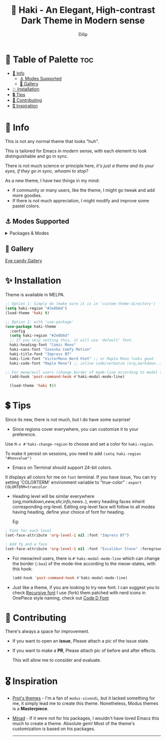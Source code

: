 #+title: 🎇 Haki - An Elegant, High-contrast Dark Theme in Modern sense
#+author: Dilip

* 🎨 Table of Palette :toc:
- [[#-info][🔖 Info]]
  - [[#-modes-supported][⚓ Modes Supported]]
  - [[#-gallery][🎪 Gallery]]
- [[#-installation][✨ Installation]]
- [[#-tips][💲 Tips]]
- [[#-contributing][🔗 Contributing]]
- [[#️-inspiration][🎖️ Inspiration]]

* 🔖 Info

# haki
#+html: <img src="https://github.com/idlip/haki/assets/117019901/8bc8ca2d-a324-45c2-8786-1534107f26db" align="right" width="45%">
# fire #+html: <img src="https://github.com/idlip/haki/assets/117019901/eda43cc4-ce80-404b-9f0e-649b215a3fdf" align="right" width="30%">

This is not any normal theme that looks "huh".

This is tailored for Emacs in modern sense, with each element to look distinguishable and go in sync.

There is not much science or principle here, /it's just a theme and its your eyes, if they go in sync, whoami to stop?/

As a new theme, I have two things in my mind:
+ If community or many users, like the theme, I might go tweak and add more goodies.
+ If there is not much appreciation, I might modify and improve some pastel colors.  

** ⚓ Modes Supported
#+HTML: <details> <summary> Packages & Modes </summary>
- Vertico, Corfu, Consult, Orderless, Marginalia
- Magit, diff
- Treesit (tree-sitter)
- Org-Modern
- Elfeed
- Flycheck & Flymake
- Info-mode
- Mingus
- Which-key
- Org-mode
- Markdown-mode
- Eww, shr
- Doom-Modeline
- Rainbow-Delimiters
- Jinx
- Meow
- Avy, sdcv
- Vterm

#+begin_center
/I dont use other packages, PR is well appreciated for other modes./
You can open an issue for requesting a ~mode~ or ~package~. I will try to implement it, if community likes to.
#+end_center

#+HTML: </details>

** 🎪 Gallery

[[file:gallery.org][Eye candy Gallery]]

* ✨ Installation
Theme is available in MELPA.
#+begin_src emacs-lisp
  ;; Option 1: Simply do (make sure it is in 'custom-theme-directory')
  (setq haki-region "#2e8b6d")
  (load-theme 'haki t)

  ;; Option 2: with 'use-package'
  (use-package haki-theme
    :config
    (setq haki-region "#2e8b6d"
    ;; If you skip setting this, it will use 'default' font.
    haki-heading-font "Comic Mono"
    haki-sans-font "Iosevka Comfy Motion"
    haki-title-font "Impress BT"
    haki-link-font "VictorMono Nerd Font" ;; or Maple Mono looks good
    haki-code-font "Maple Mono") ;; inline code/verbatim (org,markdown..)

  ;; For meow/evil users (change border of mode-line according to modal states)
    (add-hook 'post-command-hook #'haki-modal-mode-line)

    (load-theme 'haki t))

#+end_src

* 💲 Tips
Since its new, there is not much, but I do have some surprise!

  - Since regions cover everywhere, you can customize it to your preference.
  Use ~M-x #'haki-change-region~ to choose and set a color for =haki-region=.

  To make it persist on sessions, you need to add ~(setq haki-region "#hexvalue")~

  - Emacs on Terminal should support 24-bit colors.
  It displays all colors for me on ~foot~ terminal.
  If you have issue, You can try setting 'COLORTERM' environment variable to "true-color" : 
 ~export COLORTERM=truecolor~

  - Heading level will be similar everywhere (/org,markdown,eww,shr,info,news../), every heading faces inherit corresponding org-level.
    Editing org-level face will follow to all modes having heading, define your choice of font for heading.

    Eg: 
  #+begin_src emacs-lisp
    ; Font for each level
    (set-face-attribute 'org-level-1 nil :font "Impress BT")

    ; Add fg and a face
    (set-face-attribute 'org-level-1 nil :font "Excalibur Stone" :foreground "#ab82ff")

#+end_src

 - For meow/evil users, there is ~#'haki-modal-mode-line~ which can change the border (=:box=) of the mode-line according to the meow-states, with this hook:

   #+begin_src emacs-lisp
     (add-hook 'post-command-hook #'haki-modal-mode-line)
#+end_src

 - Just like a theme, if you are looking to try new font. I can suggest you to check [[https://github.com/arrowtype/recursive][Recursive font]]
   I use (fork) them patched with nerd icons in OnePiece style naming, check out [[https:github.com/idlip/code-d-font][Code D Font]]

* 🔗 Contributing
There's always a space for improvement.
 + If you want to open an *issue*, Please attach a pic of the issue state.
 + If you want to make a *PR*, Please attach pic of before and after effects.

   This will allow me to consider and evaluate.

* 🎖️ Inspiration
  - [[https://github.com/protesilaos/modus-themes][Prot's themes]] - I'm a fan of ~modus-vivendi~, but it lacked something for me, it simply lead me to create this theme. Nonetheless, Modus themes is a *Masterpiece*.
  - [[https://github.com/minad][Minad]] - If it were not for his packages, I wouldn't have loved Emacs this much to create a theme.
    Absolute gem! Most of the theme's customization is based on his packages.

    -----

